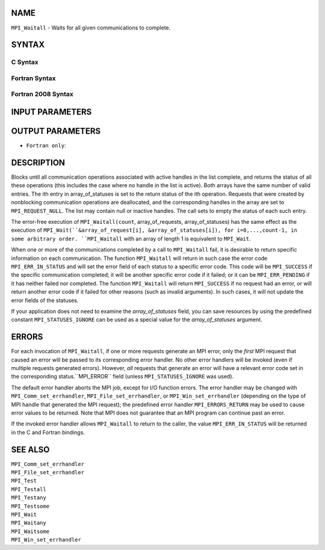 NAME
----

``MPI_Waitall`` - Waits for all given communications to complete.

SYNTAX
------

C Syntax
~~~~~~~~

.. code-block:: c
   :linenos:

   #include <mpi.h>
   int MPI_Waitall(int count, MPI_Request array_of_requests[],
   	MPI_Status *array_of_statuses)

Fortran Syntax
~~~~~~~~~~~~~~

.. code-block:: fortran
   :linenos:

   USE MPI
   ! or the older form: INCLUDE 'mpif.h'
   MPI_WAITALL(COUNT, ARRAY_OF_REQUESTS, ARRAY_OF_STATUSES, IERROR)
   	INTEGER	COUNT, ARRAY_OF_REQUESTS(*)
   	INTEGER	ARRAY_OF_STATUSES(MPI_STATUS_SIZE,*), IERROR

Fortran 2008 Syntax
~~~~~~~~~~~~~~~~~~~

.. code-block:: fortran
   :linenos:

   USE mpi_f08
   MPI_Waitall(count, array_of_requests, array_of_statuses, ierror)
   	INTEGER, INTENT(IN) :: count
   	TYPE(MPI_Request), INTENT(INOUT) :: array_of_requests(count)
   	TYPE(MPI_Status) :: array_of_statuses(*)
   	INTEGER, OPTIONAL, INTENT(OUT) :: ierror

INPUT PARAMETERS
----------------



OUTPUT PARAMETERS
-----------------


* ``Fortran only``: 

DESCRIPTION
-----------

Blocks until all communication operations associated with active handles
in the list complete, and returns the status of all these operations
(this includes the case where no handle in the list is active). Both
arrays have the same number of valid entries. The ith entry in
array_of_statuses is set to the return status of the ith operation.
Requests that were created by nonblocking communication operations are
deallocated, and the corresponding handles in the array are set to
``MPI_REQUEST_NULL``. The list may contain null or inactive handles. The
call sets to empty the status of each such entry.

The error-free execution of ``MPI_Waitall(count``, array_of_requests,
array_of_statuses) has the same effect as the execution of
``MPI_Wait(``&array_of_request[i], &array_of_statuses[i]), for
i=0,...,count-1, in some arbitrary order. ``MPI_Waitall`` with an array of
length 1 is equivalent to ``MPI_Wait``.

When one or more of the communications completed by a call to
``MPI_Waitall`` fail, it is desirable to return specific information on each
communication. The function ``MPI_Waitall`` will return in such case the
error code ``MPI_ERR_IN_STATUS`` and will set the error field of each status
to a specific error code. This code will be ``MPI_SUCCESS`` if the specific
communication completed; it will be another specific error code if it
failed; or it can be ``MPI_ERR_PENDING`` if it has neither failed nor
completed. The function ``MPI_Waitall`` will return ``MPI_SUCCESS`` if no
request had an error, or will return another error code if it failed for
other reasons (such as invalid arguments). In such cases, it will not
update the error fields of the statuses.

If your application does not need to examine the *array_of_statuses*
field, you can save resources by using the predefined constant
``MPI_STATUSES_IGNORE`` can be used as a special value for the
*array_of_statuses* argument.

ERRORS
------

For each invocation of ``MPI_Waitall``, if one or more requests generate an
MPI error, only the *first* MPI request that caused an error will be
passed to its corresponding error handler. No other error handlers will
be invoked (even if multiple requests generated errors). However, *all*
requests that generate an error will have a relevant error code set in
the corresponding status.``MPI_ERROR`` field (unless ``MPI_STATUSES_IGNORE`` was
used).

The default error handler aborts the MPI job, except for I/O function
errors. The error handler may be changed with ``MPI_Comm_set_errhandler``,
``MPI_File_set_errhandler``, or ``MPI_Win_set_errhandler`` (depending on the
type of MPI handle that generated the MPI request); the predefined error
handler ``MPI_ERRORS_RETURN`` may be used to cause error values to be
returned. Note that MPI does not guarantee that an MPI program can
continue past an error.

If the invoked error handler allows ``MPI_Waitall`` to return to the caller,
the value ``MPI_ERR_IN_STATUS`` will be returned in the C and Fortran
bindings.

SEE ALSO
--------

| ``MPI_Comm_set_errhandler``
| ``MPI_File_set_errhandler``
| ``MPI_Test``
| ``MPI_Testall``
| ``MPI_Testany``
| ``MPI_Testsome``
| ``MPI_Wait``
| ``MPI_Waitany``
| ``MPI_Waitsome``
| ``MPI_Win_set_errhandler``
